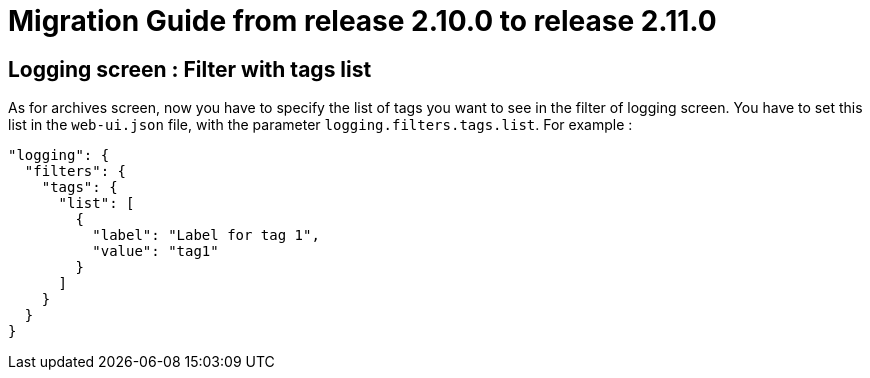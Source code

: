 // Copyright (c) 2021 RTE (http://www.rte-france.com)
// See AUTHORS.txt
// This document is subject to the terms of the Creative Commons Attribution 4.0 International license.
// If a copy of the license was not distributed with this
// file, You can obtain one at https://creativecommons.org/licenses/by/4.0/.
// SPDX-License-Identifier: CC-BY-4.0

= Migration Guide from release 2.10.0 to release 2.11.0

== Logging screen : Filter with tags list

As for archives screen, now you have to specify the list of tags you want to see in the filter of logging screen.
You have to set this list in the `web-ui.json` file, with the parameter `logging.filters.tags.list`. For example :

[source,json]
----
"logging": {
  "filters": {
    "tags": {
      "list": [
        {
          "label": "Label for tag 1",
          "value": "tag1"
        }
      ]
    }
  }
}
----









